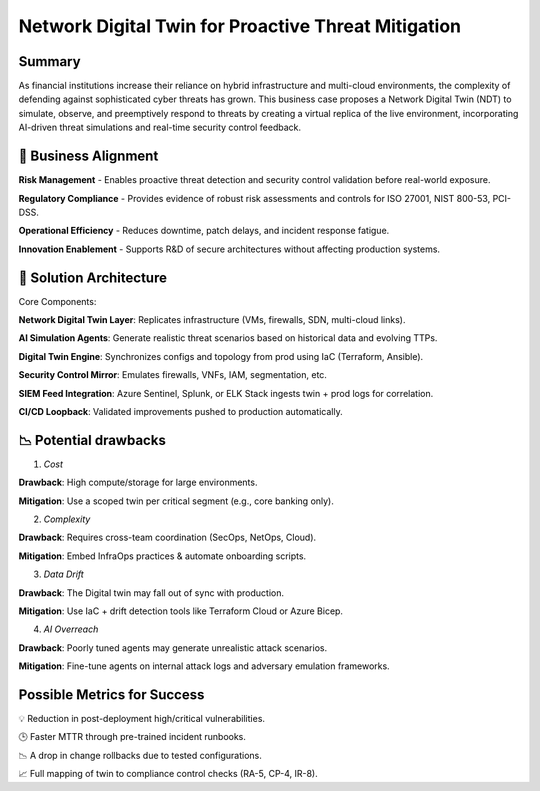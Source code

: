 ====================================================
Network Digital Twin for Proactive Threat Mitigation
====================================================

Summary
~~~~~~~~
As financial institutions increase their reliance on hybrid infrastructure and multi-cloud environments, the complexity of defending against 
sophisticated cyber threats has grown. This business case proposes a Network Digital Twin (NDT) to simulate, observe, and preemptively respond 
to threats by creating a virtual replica of the live environment, incorporating AI-driven threat simulations and real-time security control feedback.

🎯 Business Alignment
~~~~~~~~~~~~~~~~~~~~~~

**Risk Management** - Enables proactive threat detection and security control validation before real-world exposure.

**Regulatory Compliance** -	Provides evidence of robust risk assessments and controls for ISO 27001, NIST 800-53, PCI-DSS.

**Operational Efficiency** - Reduces downtime, patch delays, and incident response fatigue.

**Innovation Enablement** -	Supports R&D of secure architectures without affecting production systems.

🧱 Solution Architecture
~~~~~~~~~~~~~~~~~~~~~~~~~
Core Components:

**Network Digital Twin Layer**: Replicates infrastructure (VMs, firewalls, SDN, multi-cloud links).

**AI Simulation Agents**: Generate realistic threat scenarios based on historical data and evolving TTPs.

**Digital Twin Engine**: Synchronizes configs and topology from prod using IaC (Terraform, Ansible).

**Security Control Mirror**: Emulates firewalls, VNFs, IAM, segmentation, etc.

**SIEM Feed Integration**: Azure Sentinel, Splunk, or ELK Stack ingests twin + prod logs for correlation.

**CI/CD Loopback**: Validated improvements pushed to production automatically.

📉 Potential drawbacks
~~~~~~~~~~~~~~~~~~~

1. *Cost*

**Drawback**: High compute/storage for large environments.

**Mitigation**: Use a scoped twin per critical segment (e.g., core banking only).

2. *Complexity*

**Drawback**: Requires cross-team coordination (SecOps, NetOps, Cloud).

**Mitigation**: Embed InfraOps practices & automate onboarding scripts.


3. *Data Drift*

**Drawback**: The Digital twin may fall out of sync with production.

**Mitigation**: Use IaC + drift detection tools like Terraform Cloud or Azure Bicep.


4. *AI Overreach*

**Drawback**: Poorly tuned agents may generate unrealistic attack scenarios.

**Mitigation**:  Fine-tune agents on internal attack logs and adversary emulation frameworks.


Possible Metrics for Success
~~~~~~~~~~~~~~~~~~~~~~~~~~~~
💡 Reduction in post-deployment high/critical vulnerabilities.

🕒 Faster MTTR through pre-trained incident runbooks.

📉 A drop in change rollbacks due to tested configurations.

📈 Full mapping of twin to compliance control checks (RA-5, CP-4, IR-8).

